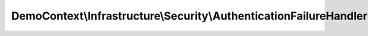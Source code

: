 -------------------------------------------------------------------
DemoContext\\Infrastructure\\Security\\AuthenticationFailureHandler
-------------------------------------------------------------------

.. php:namespace: DemoContext\\Infrastructure\\Security

.. php:class:: AuthenticationFailureHandler

    .. php:method:: __construct(EventDispatcherInterface $dispatcher, HttpKernelInterface $httpKernel, HttpUtils $httpUtils, $options, LoggerInterface $logger = null)

        :type $dispatcher: EventDispatcherInterface
        :param $dispatcher:
        :type $httpKernel: HttpKernelInterface
        :param $httpKernel:
        :type $httpUtils: HttpUtils
        :param $httpUtils:
        :param $options:
        :type $logger: LoggerInterface
        :param $logger:

    .. php:method:: onAuthenticationFailure(Request $request, AuthenticationException $exception)

        :type $request: Request
        :param $request:
        :type $exception: AuthenticationException
        :param $exception:
